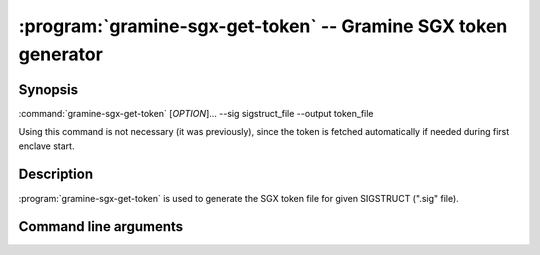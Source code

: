 .. program:: gramine-sgx-get-token
.. _gramine-sgx-get-token:

===============================================================
:program:`gramine-sgx-get-token` -- Gramine SGX token generator
===============================================================

Synopsis
========

:command:`gramine-sgx-get-token` [*OPTION*]... --sig sigstruct_file
--output token_file

Using this command is not necessary (it was previously), since the token is
fetched automatically if needed during first enclave start.

Description
===========

:program:`gramine-sgx-get-token` is used to generate the SGX token file for
given SIGSTRUCT (".sig" file).

Command line arguments
======================

.. option:: --sig sigstruct_file, -s sigstruct_file

    Path to the input file containing SIGSTRUCT.

.. option:: --output token_file, -o token_file

   Path to the output token file.

.. option:: --verbose, -v

    Print details to standard output. This is the default.

.. option:: --quiet, -q

    Don't print details to standard output.
